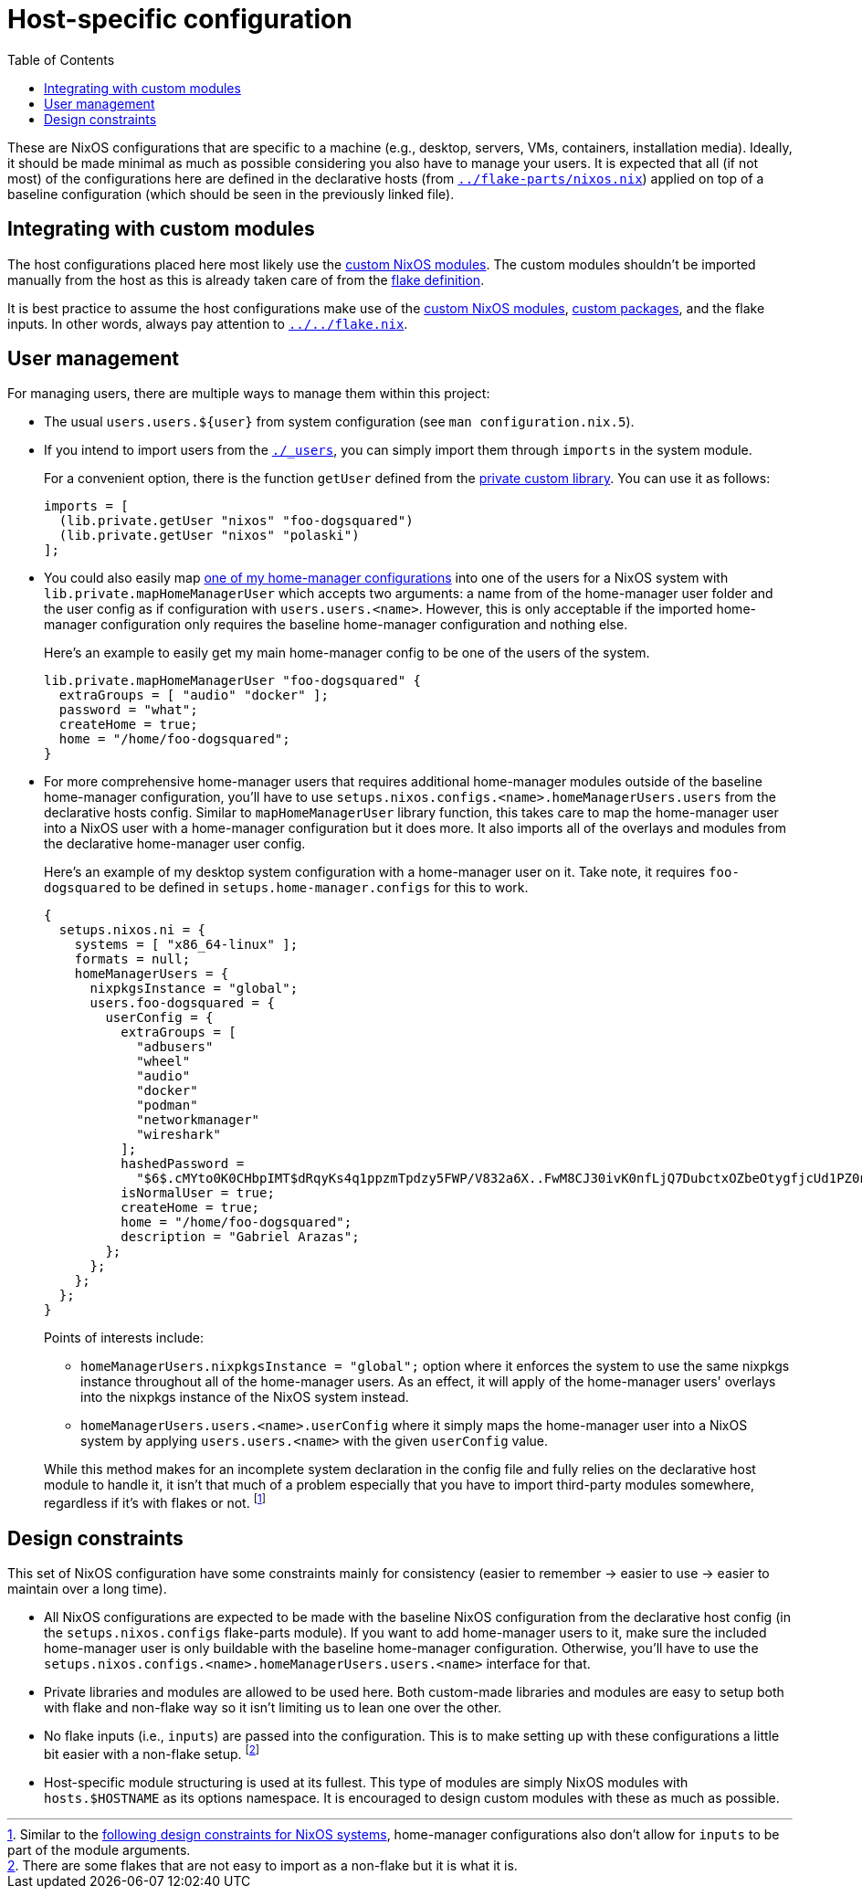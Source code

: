 = Host-specific configuration
:toc:

These are NixOS configurations that are specific to a machine (e.g., desktop, servers, VMs, containers, installation media).
Ideally, it should be made minimal as much as possible considering you also have to manage your users.
It is expected that all (if not most) of the configurations here are defined in the declarative hosts (from link:../flake-parts/nixos.nix[`../flake-parts/nixos.nix`]) applied on top of a baseline configuration (which should be seen in the previously linked file).




== Integrating with custom modules

The host configurations placed here most likely use the link:../../modules/nixos[custom NixOS modules].
The custom modules shouldn't be imported manually from the host as this is already taken care of from the link:../../flake.nix[flake definition].

It is best practice to assume the host configurations make use of the link:../../modules/nixos[custom NixOS modules], link:../../pkgs[custom packages], and the flake inputs.
In other words, always pay attention to link:../../flake.nix[`../../flake.nix`].




== User management

For managing users, there are multiple ways to manage them within this project:

* The usual `users.users.${user}` from system configuration (see `man configuration.nix.5`).

* If you intend to import users from the link:./_users[`./_users`], you can simply import them through `imports` in the system module.
+
--
For a convenient option, there is the function `getUser` defined from the link:../../lib/private.nix[private custom library].
You can use it as follows:

[source, nix]
----
imports = [
  (lib.private.getUser "nixos" "foo-dogsquared")
  (lib.private.getUser "nixos" "polaski")
];
----
--

* You could also easily map link:../home-manager[one of my home-manager configurations] into one of the users for a NixOS system with `lib.private.mapHomeManagerUser` which accepts two arguments: a name from of the home-manager user folder and the user config as if configuration with `users.users.<name>`.
However, this is only acceptable if the imported home-manager configuration only requires the baseline home-manager configuration and nothing else.
+
--
Here's an example to easily get my main home-manager config to be one of the users of the system.

[source, nix]
----
lib.private.mapHomeManagerUser "foo-dogsquared" {
  extraGroups = [ "audio" "docker" ];
  password = "what";
  createHome = true;
  home = "/home/foo-dogsquared";
}
----
--

* For more comprehensive home-manager users that requires additional home-manager modules outside of the baseline home-manager configuration, you'll have to use `setups.nixos.configs.<name>.homeManagerUsers.users` from the declarative hosts config.
Similar to `mapHomeManagerUser` library function, this takes care to map the home-manager user into a NixOS user with a home-manager configuration but it does more.
It also imports all of the overlays and modules from the declarative home-manager user config.
+
--
Here's an example of my desktop system configuration with a home-manager user on it.
Take note, it requires `foo-dogsquared` to be defined in `setups.home-manager.configs` for this to work.

[source, nix]
----
{
  setups.nixos.ni = {
    systems = [ "x86_64-linux" ];
    formats = null;
    homeManagerUsers = {
      nixpkgsInstance = "global";
      users.foo-dogsquared = {
        userConfig = {
          extraGroups = [
            "adbusers"
            "wheel"
            "audio"
            "docker"
            "podman"
            "networkmanager"
            "wireshark"
          ];
          hashedPassword =
            "$6$.cMYto0K0CHbpIMT$dRqyKs4q1ppzmTpdzy5FWP/V832a6X..FwM8CJ30ivK0nfLjQ7DubctxOZbeOtygfjcUd1PZ0nQoQpOg/WMvg.";
          isNormalUser = true;
          createHome = true;
          home = "/home/foo-dogsquared";
          description = "Gabriel Arazas";
        };
      };
    };
  };
}
----

Points of interests include:

* `homeManagerUsers.nixpkgsInstance = "global";` option where it enforces the system to use the same nixpkgs instance throughout all of the home-manager users.
As an effect, it will apply of the home-manager users' overlays into the nixpkgs instance of the NixOS system instead.

* `homeManagerUsers.users.<name>.userConfig` where it simply maps the home-manager user into a NixOS system by applying `users.users.<name>` with the given `userConfig` value.

While this method makes for an incomplete system declaration in the config file and fully relies on the declarative host module to handle it, it isn't that much of a problem especially that you have to import third-party modules somewhere, regardless if it's with flakes or not. footnote:[Similar to the <<design-constraints, following design constraints for NixOS systems>>, home-manager configurations also don't allow for `inputs` to be part of the module arguments.]
--




[#design-constraints]
== Design constraints

This set of NixOS configuration have some constraints mainly for consistency (easier to remember -> easier to use -> easier to maintain over a long time).

* All NixOS configurations are expected to be made with the baseline NixOS configuration from the declarative host config (in the `setups.nixos.configs` flake-parts module).
If you want to add home-manager users to it, make sure the included home-manager user is only buildable with the baseline home-manager configuration.
Otherwise, you'll have to use the `setups.nixos.configs.<name>.homeManagerUsers.users.<name>` interface for that.

* Private libraries and modules are allowed to be used here.
Both custom-made libraries and modules are easy to setup both with flake and non-flake way so it isn't limiting us to lean one over the other.

* No flake inputs (i.e., `inputs`) are passed into the configuration.
This is to make setting up with these configurations a little bit easier with a non-flake setup. footnote:[There are some flakes that are not easy to import as a non-flake but it is what it is.]

* Host-specific module structuring is used at its fullest.
This type of modules are simply NixOS modules with `hosts.$HOSTNAME` as its options namespace.
It is encouraged to design custom modules with these as much as possible.
